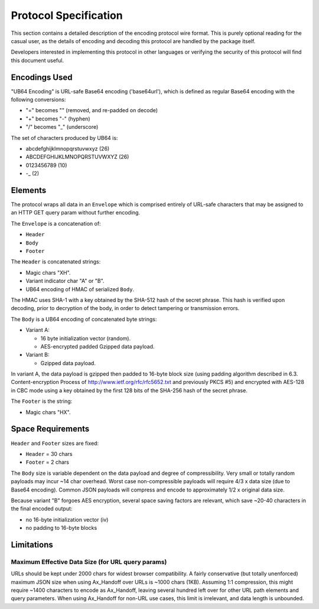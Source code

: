 ==============================================================================
Protocol Specification
==============================================================================

This section contains a detailed description of the encoding protocol
wire format.  This is purely optional reading for the casual user,
as the details of encoding and decoding this protocol are handled by
the package itself.

Developers interested in implementing this protocol in other languages or
verifying the security of this protocol will find this document useful.


------------------------------------------------------------------------------
Encodings Used
------------------------------------------------------------------------------

"UB64 Encoding" is URL-safe Base64 encoding ('base64url'), which is 
defined as regular Base64 encoding with the following conversions:

- "=" becomes "" (removed, and re-padded on decode)
- "+" becomes "-" (hyphen)
- "/" becomes "_" (underscore)

The set of characters produced by UB64 is:

- abcdefghijklmnopqrstuvwxyz (26)
- ABCDEFGHIJKLMNOPQRSTUVWXYZ (26)
- 0123456789 (10)
- -_ (2)


------------------------------------------------------------------------------
Elements
------------------------------------------------------------------------------

The protocol wraps all data in an ``Envelope`` which is comprised 
entirely of URL-safe characters that may be assigned to an HTTP
GET query param without further encoding.

The ``Envelope`` is a concatenation of:

- ``Header``
- ``Body``
- ``Footer``

The ``Header`` is concatenated strings:

- Magic chars "XH".
- Variant indicator char "A" or "B".
- UB64 encoding of HMAC of serialized ``Body``.
 
The HMAC uses SHA-1 with a key obtained by the SHA-512 hash of 
the secret phrase.  This hash is verified upon decoding, prior to
decryption of the body, in order to detect tampering or transmission
errors.

The ``Body`` is a UB64 encoding of concatenated byte strings:

- Variant A:

  - 16 byte initialization vector (random).
  - AES-encrypted padded Gzipped data payload.

- Variant B:

  - Gzipped data payload.
 
In variant A, the data payload is gzipped then padded to 16-byte block size
(using padding algorithm described in 6.3. Content-encryption Process
of http://www.ietf.org/rfc/rfc5652.txt and previously PKCS #5) and
encrypted with AES-128 in CBC mode using a key obtained by the first
128 bits of the SHA-256 hash of the secret phrase.

The ``Footer`` is the string:

- Magic chars "HX".


------------------------------------------------------------------------------
Space Requirements
------------------------------------------------------------------------------

``Header`` and ``Footer`` sizes are fixed:

- ``Header`` = 30 chars
- ``Footer`` = 2 chars

The ``Body`` size is variable dependent on the data payload and degree
of compressibility.
Very small or totally random payloads may incur ~14 char overhead.
Worst case non-compressible payloads will require 4/3 x data size
(due to Base64 encoding).
Common JSON payloads will compress and encode to approximately
1/2 x original data size.

Because variant "B" forgoes AES encryption, several space saving factors
are relevant, which save ~20-40 characters in the final encoded output:

- no 16-byte initialization vector (iv)
- no padding to 16-byte blocks

------------------------------------------------------------------------------
Limitations
------------------------------------------------------------------------------

Maximum Effective Data Size (for URL query params)
..................................................

URLs should be kept under 2000 chars for widest browser compatibility.
A fairly conservative (but totally unenforced) maximum JSON size when
using Ax_Handoff over URLs is ~1000 chars (1KB).  
Assuming 1:1 compression, this might require ~1400 characters to 
encode as Ax_Handoff, leaving several hundred left over for other URL
path elements and query parameters.
When using Ax_Handoff for non-URL use cases, this limit is irrelevant,
and data length is unbounded.



